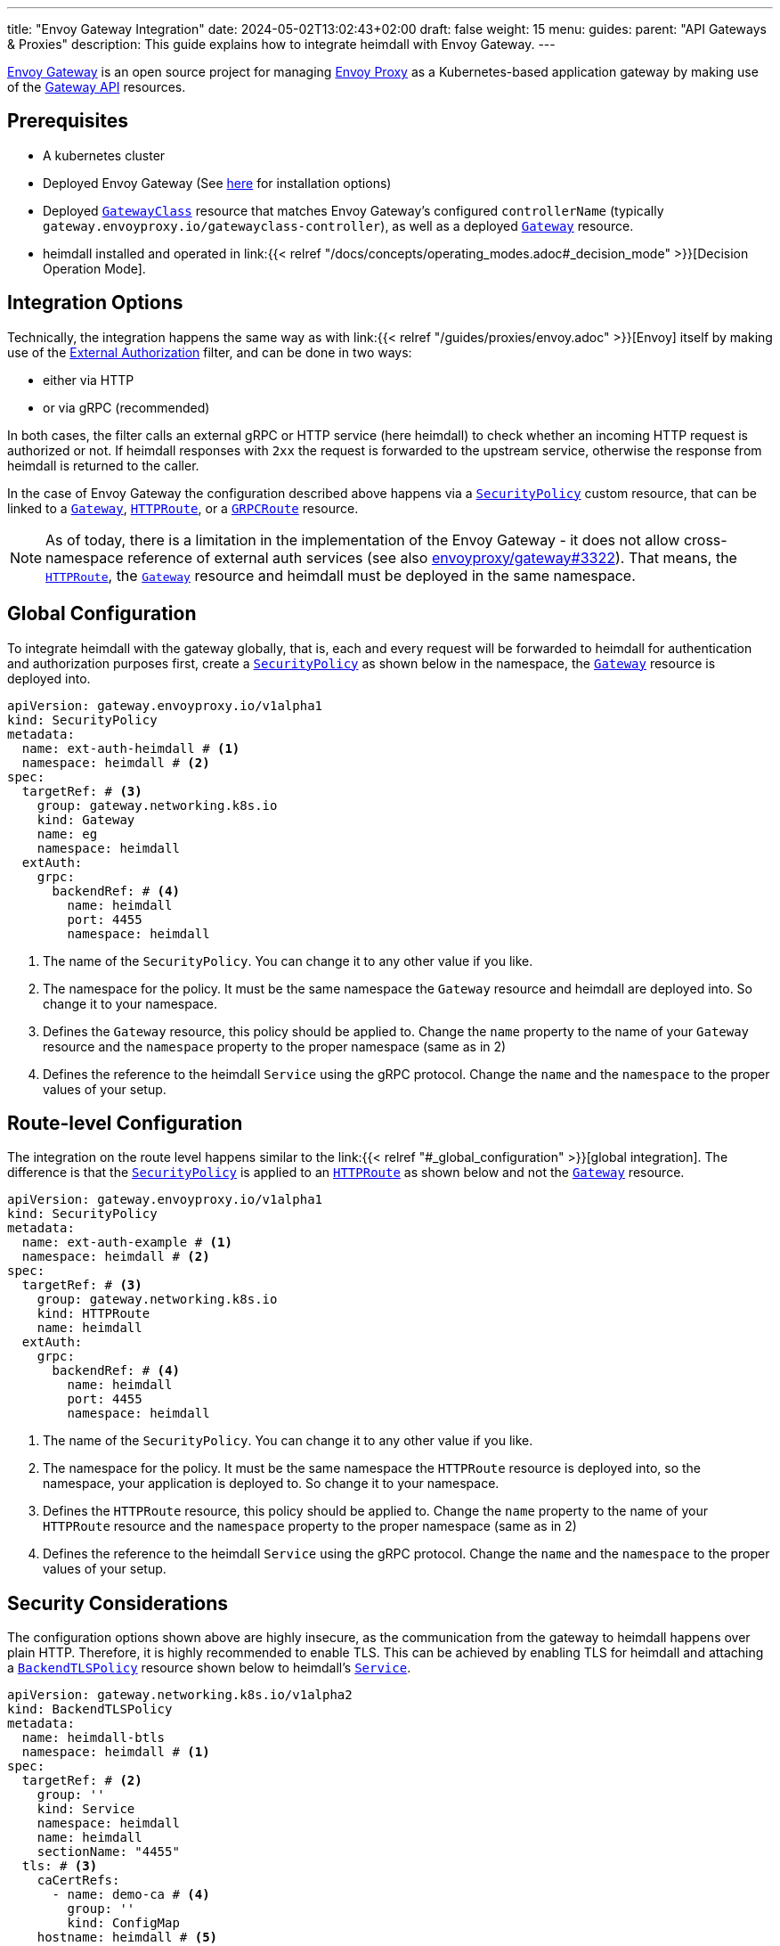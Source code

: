 ---
title: "Envoy Gateway Integration"
date: 2024-05-02T13:02:43+02:00
draft: false
weight: 15
menu:
  guides:
    parent: "API Gateways & Proxies"
description: This guide explains how to integrate heimdall with Envoy Gateway.
---

:toc:

https://gateway.envoyproxy.io[Envoy Gateway] is an open source project for managing https://www.envoyproxy.io/[Envoy Proxy] as a Kubernetes-based application gateway by making use of the https://gateway-api.sigs.k8s.io/[Gateway API] resources.

== Prerequisites

* A kubernetes cluster
* Deployed Envoy Gateway (See https://gateway.envoyproxy.io/v1.0.1/install/[here] for installation options)
* Deployed https://gateway-api.sigs.k8s.io/reference/spec/#gateway.networking.k8s.io/v1.GatewayClass[`GatewayClass`] resource that matches Envoy Gateway's configured `controllerName` (typically `gateway.envoyproxy.io/gatewayclass-controller`), as well as a deployed https://gateway-api.sigs.k8s.io/api-types/gateway[`Gateway`] resource.
* heimdall installed and operated in link:{{< relref "/docs/concepts/operating_modes.adoc#_decision_mode" >}}[Decision Operation Mode].

== Integration Options

Technically, the integration happens the same way as with link:{{< relref "/guides/proxies/envoy.adoc" >}}[Envoy] itself by making use of the https://www.envoyproxy.io/docs/envoy/latest/api-v3/extensions/filters/http/ext_authz/v3/ext_authz.proto.html[External Authorization] filter, and can be done in two ways:

* either via HTTP
* or via gRPC (recommended)

In both cases, the filter calls an external gRPC or HTTP service (here heimdall) to check whether an incoming HTTP request is authorized or not. If heimdall responses with `2xx` the request is forwarded to the upstream service, otherwise the response from heimdall is returned to the caller.

In the case of Envoy Gateway the configuration described above happens via a https://gateway.envoyproxy.io/contributions/design/security-policy/[`SecurityPolicy`] custom resource, that can be linked to a https://gateway-api.sigs.k8s.io/api-types/gateway[`Gateway`], https://gateway-api.sigs.k8s.io/api-types/httproute[`HTTPRoute`], or a https://gateway-api.sigs.k8s.io/api-types/grpcroute[`GRPCRoute`] resource.

NOTE: As of today, there is a limitation in the implementation of the Envoy Gateway - it does not allow cross-namespace reference of external auth services (see also https://github.com/envoyproxy/gateway/issues/3322[envoyproxy/gateway#3322]). That means, the https://gateway-api.sigs.k8s.io/api-types/httproute[`HTTPRoute`], the https://gateway-api.sigs.k8s.io/api-types/gateway[`Gateway`] resource and heimdall must be deployed in the same namespace.

== Global Configuration

To integrate heimdall with the gateway globally, that is, each and every request will be forwarded to heimdall for authentication and authorization purposes first, create a https://gateway.envoyproxy.io/contributions/design/security-policy/[`SecurityPolicy`] as shown below in the namespace, the https://gateway-api.sigs.k8s.io/api-types/gateway[`Gateway`] resource is deployed into.

[source, yaml]
----
apiVersion: gateway.envoyproxy.io/v1alpha1
kind: SecurityPolicy
metadata:
  name: ext-auth-heimdall # <1>
  namespace: heimdall # <2>
spec:
  targetRef: # <3>
    group: gateway.networking.k8s.io
    kind: Gateway
    name: eg
    namespace: heimdall
  extAuth:
    grpc:
      backendRef: # <4>
        name: heimdall
        port: 4455
        namespace: heimdall
----
<1> The name of the `SecurityPolicy`. You can change it to any other value if you like.
<2> The namespace for the policy. It must be the same namespace the `Gateway` resource and heimdall are deployed into. So change it to your namespace.
<3> Defines the `Gateway` resource, this policy should be applied to. Change the `name` property to the name of your `Gateway` resource and the `namespace` property to the proper namespace (same as in 2)
<4> Defines the reference to the heimdall `Service` using the gRPC protocol. Change the `name` and the `namespace` to the proper values of your setup.

== Route-level Configuration

The integration on the route level happens similar to the link:{{< relref "#_global_configuration" >}}[global integration]. The difference is that the https://gateway.envoyproxy.io/contributions/design/security-policy/[`SecurityPolicy`] is applied to an https://gateway-api.sigs.k8s.io/api-types/httproute[`HTTPRoute`] as shown below and not the https://gateway-api.sigs.k8s.io/api-types/gateway[`Gateway`] resource.

[source, yaml]
----
apiVersion: gateway.envoyproxy.io/v1alpha1
kind: SecurityPolicy
metadata:
  name: ext-auth-example # <1>
  namespace: heimdall # <2>
spec:
  targetRef: # <3>
    group: gateway.networking.k8s.io
    kind: HTTPRoute
    name: heimdall
  extAuth:
    grpc:
      backendRef: # <4>
        name: heimdall
        port: 4455
        namespace: heimdall
----
<1> The name of the `SecurityPolicy`. You can change it to any other value if you like.
<2> The namespace for the policy. It must be the same namespace the `HTTPRoute` resource is deployed into, so the namespace, your application is deployed to. So change it to your namespace.
<3> Defines the `HTTPRoute` resource, this policy should be applied to. Change the `name` property to the name of your `HTTPRoute` resource and the `namespace` property to the proper namespace (same as in 2)
<4> Defines the reference to the heimdall `Service` using the gRPC protocol. Change the `name` and the `namespace` to the proper values of your setup.

== Security Considerations

The configuration options shown above are highly insecure, as the communication from the gateway to heimdall happens over plain HTTP. Therefore, it is highly recommended to enable TLS. This can be achieved by enabling TLS for heimdall and attaching a https://gateway-api.sigs.k8s.io/api-types/backendtlspolicy/[`BackendTLSPolicy`] resource shown below to heimdall's https://kubernetes.io/docs/concepts/services-networking/service/[`Service`].

[source, yaml]
----
apiVersion: gateway.networking.k8s.io/v1alpha2
kind: BackendTLSPolicy
metadata:
  name: heimdall-btls
  namespace: heimdall # <1>
spec:
  targetRef: # <2>
    group: ''
    kind: Service
    namespace: heimdall
    name: heimdall
    sectionName: "4455"
  tls: # <3>
    caCertRefs:
      - name: demo-ca # <4>
        group: ''
        kind: ConfigMap
    hostname: heimdall # <5>
----
<1> Change it to the namespace in which heimdall is deployed
<2> The reference to heimdall's `Service`. Change the `name` and the `namespace` to the proper values.
<3> Here we configure the reference to the `ConfigMap` with the certificate of the CA, used to issue a TLS server authentication certificate for heimdall, as well as the hostname used by heimdall (and present in the SAN extension of heimdall's TLS certificate). The `ConfigMap` must be in the same namespace as the `BackendTLSPolicy`.
<4> The name of the `ConfigMap`. Change it to the proper value.
<5> The expected hostname used by heimdall. Change it to the proper value.

== Additional Resources

* A fully working example with Envoy Gateway is also available on https://github.com/dadrus/heimdall/tree/main/examples[GitHub].
* You can find the official external authentication guide for Envoy Gateway https://gateway.envoyproxy.io/v1.0.1/tasks/security/ext-auth/[here]. It contains a fully working setup with a demo application.
* https://gateway.envoyproxy.io/v1.0.1/tasks/security/secure-gateways/[Secure Gateways] is a highly recommended read as well.
